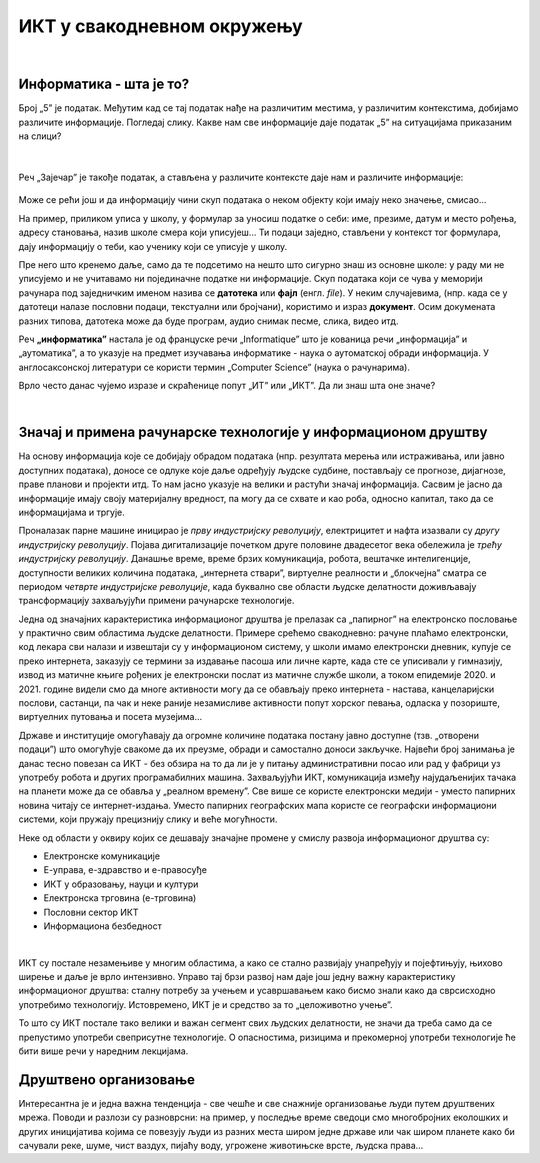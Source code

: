 ИКТ у свакодневном окружењу
===========================

|

Информатика - шта је то?
------------------------

Број „5” је податак. Међутим кад се тај податак нађе на различитим местима, у различитим контекстима, добијамо различите информације.
Погледај слику. Какве нам све информације даје податак „5” на ситуацијама приказаним на слици?


.. figure:: ../../_images/1_broj5.png
   :width: 780px   
   :align: center 
   :class: screenshot-shadow

|

Реч „Зајечар” је такође податак, а стављена у различите контексте даје нам и различите информације:


.. figure:: ../../_images/1_zajecar.png
   :width: 780px   
   :align: center
   :class: screenshot-shadow

.. infonote:: 


   **Податак** може да буде број, симбол, текст, боја...

   **Информација** се добија када се податак протумачи у контексту.

Може се рећи још и да информацију чини скуп података о неком објекту који имају неко значење, смисао...

На пример, приликом уписа у школу, у формулар за уносиш податке о себи: име, презиме, датум и место рођења, адресу становања, назив школе смера који уписујеш... Ти подаци заједно, стављени у контекст тог формулара, дају  информацију о теби, као ученику који се уписује у школу.


.. questionnote::
   
   Пронађи у свом окружењу примере појављивања једног податка у различитим контекстима, тако да дају различите информације. 


Пре него што кренемо даље, само да те подсетимо на нешто што сигурно знаш из основне школе: у раду ми не уписујемо и не учитавамо ни појединачне податке ни информације. Скуп података који се чува у меморији рачунара под заједничким именом назива се **датотека** или **фајл** (енгл. *file*). У неким случајевима, (нпр. када се у датотеци налазе пословни подаци, текстуални или бројчани), користимо и израз **документ**. Осим докумената разних типова, датотека може да буде програм, аудио снимак песме, слика, видео итд.

Реч **„информатика”** настала је од француске речи „Informatique” што је кованица речи „информација” и „аутоматика”, а то указује на предмет изучавања информатике - наука о аутоматској обради информација. У англосаксонској литератури се користи термин „Computer Science” (наука о рачунарима).

Врло често данас чујемо изразе и скраћенице попут „ИТ” или „ИКТ”. Да ли знаш шта оне значе?

.. infonote:: 

   **ИТ** (енгл. IT, ај-ти) је скраћеница за појам **информационе технологије** - обухватају рачунаре и друге електронске уређаје  за прикупљање, обраду, чување, пренос и заштиту информација. Када томе додамо комуникационе технологије - којима се све то што спада у „информационе технологије” повезује ради комуникације, размене информација, долазимо до ширег појма - **информационо-комуникационе технологије** - **ИКТ** (енгл. ICT, ај-си-ти). Ови појмови се у свакодневном говору често поистовећују, јер су врло испреплетани, тако да нема пуно смисла инсистирати на разликама. 

|

Значај и примена рачунарске технологије у информационом друштву
---------------------------------------------------------------

На основу информација које се добијају обрадом података (нпр. резултата мерења или истраживања, или јавно доступних података), доносе се одлуке које даље одређују људске судбине, постављају се прогнозе, дијагнозе, праве планови и пројекти итд. То нам јасно указује на велики и растући значај информација. Сасвим је јасно да информације имају своју материјалну вредност, па могу да се схвате и као роба, односно капитал, тако да се информацијама и тргује.

Проналазак парне машине иницирао је *прву индустријску револуцију*, електрицитет и нафта изазвали су *другу индустријску револуцију*. Појава дигитализације почетком друге половине двадесетог века обележила је *трећу индустријску револуцију*. Данашње време, време брзих комуникација, робота, вештачке интелигенције, доступности великих количина података, „интернета ствари”, виртуелне реалности и „блокчејна” сматра се периодом *четврте индустријске револуције*, када буквално све области људске делатности доживљавају трансформацију захваљујући примени рачунарске технологије.

.. image:: ../../_images/1_undraw_design_tools_42tf.png
   :width: 780px   
   :align: center


Једна од значајних карактеристика информационог друштва је прелазак са „папирног” на електронско пословање у практично свим областима људске делатности. Примере срећемо свакодневно: рачуне плаћамо електронски, код лекара сви налази и извештаји су у информационом систему, у школи имамо електронски дневник, купује се преко интернета, заказују се термини за издавање пасоша или личне карте, када сте се уписивали у гимназију, извод из матичне књиге рођених је електронски послат из матичне службе школи, а током епидемије 2020. и 2021. године видели смо да многе активности могу да се обављају преко интернета - настава, канцеларијски послови, састанци, па чак и неке раније незамисливе активности попут хорског певања, одласка у позориште, виртуелних путовања и посета музејима… 

Државе и институције омогућавају да огромне количине података постану јавно доступне (тзв. „отворени подаци”) што омогућује свакоме да их преузме, обради и самостално доноси закључке. Највећи број занимања је данас тесно повезан са ИКТ - без обзира на то да ли је у питању административни посао или рад у фабрици уз употребу робота и других програмабилних машина. Захваљујући ИКТ, комуникација између најудаљенијих тачака на планети може да се обавља у „реалном времену”. Све више се користе електронски медији - уместо папирних новина читају се интернет-издања. Уместо папирних географских мапа користе се географски информациони системи, који пружају прецизнију слику и веће могућности.

.. infonote:: 

   Пре десетак година донета је `Стратегија развоја информационог друштва у Републици Србији до 2020. године <https://mtt.gov.rs/download/3/Strategija_razvoja_informacionog_drustva_2020.pdf>`_ - управо до момента када је креиран и овај наставни материјал. 
   Иако је тај текст доступан на интернету, ми га нећемо читати у целости, али ћемо цитирати неке делове који нам могу помоћи да схватимо 
   који су то све сегменти људске делатности и које су то активности које утичу на развој информационог друштва:

   „Информационе и комуникационе технологије су током само једне људске генерације револуционарно промениле начин живота, учења, рада и забаве. ИКТ све дубље трансформишу начин интеракције људи, предузећа и јавних институција.” 


Неке од области у оквиру којих се дешавају значајне промене у смислу развоја информационог друштва су:

- Електронске комуникације

- Е-управа, е-здравство и е-правосуђе

- ИКТ у образовању, науци и култури

- Електронска трговина (е-трговина)

- Пословни сектор ИКТ

- Информациона безбедност

|

.. suggestionnote:: 

   Погледај које су све услуге доступне преко сервиса `еУправа <https://euprava.gov.rs/>`_.


.. questionnote::

   Можеш ли да набројиш из сваке од наведених области у оквиру којих се дешавају значајне промене у смислу развоја информационог друштва по неколико услуга за које знаш да су доступне у Србији путем интернета? Да ли неке од њих користиш ти или чланови твоје породице?

ИКТ су постале незамењиве у многим областима, а како се стално развијају унапређују и појефтињују, њихово ширење и даље је врло интензивно. Управо тај брзи развој нам даје још једну важну карактеристику информационог друштва: сталну потребу за учењем и усавршавањем како бисмо знали како да сврсисходно употребимо технологију. Истовремено, ИКТ је и средство за то „целоживотно учење”. 

То што су ИКТ постале тако велики и важан сегмент свих људских делатности, не значи да треба само да се препустимо употреби свеприсутне технологије. О опасностима, ризицима и прекомерној употреби технологије ће бити више речи у наредним лекцијама.


.. image:: ../../_images/1_undraw_in_progress_ql6.png
   :width: 780px   
   :align: center


Друштвено организовање
----------------------

Интересантна је и једна важна тенденција - све чешће и све снажније организовање људи путем друштвених мрежа. Поводи и разлози су разноврсни: на пример, у последње време сведоци смо  многобројних еколошких и других иницијатива којима се повезују људи из разних места широм једне државе или чак широм планете како би сачували реке, шуме, чист ваздух, пијаћу воду, угрожене животињске врсте, људска права...

.. questionnote::

   Људи који се без интернета можда никада не би срели и имали прилике да се међусобно информишу и размене идеје, сада се организују у снажне еколошке покрете како би заштити животну средину. Да ли знаш за неке такве грађанске иницијативе? Потражи их на интернету.
